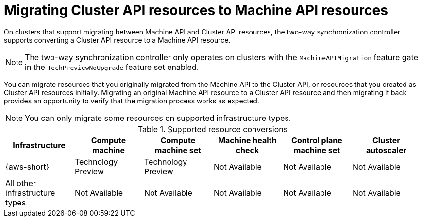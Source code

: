 // Module included in the following assemblies:
//
// * machine_management/cluster_api_machine_management/cluster-api-disabling.adoc

:_mod-docs-content-type: CONCEPT
[id="capi-to-mapi-migration-overview_{context}"]
= Migrating Cluster API resources to Machine API resources

On clusters that support migrating between Machine API and Cluster API resources, the two-way synchronization controller supports converting a Cluster API resource to a Machine API resource.

[NOTE]
====
The two-way synchronization controller only operates on clusters with the `MachineAPIMigration` feature gate in the `TechPreviewNoUpgrade` feature set enabled.
====

You can migrate resources that you originally migrated from the Machine API to the Cluster API, or resources that you created as Cluster API resources initially.
Migrating an original Machine API resource to a Cluster API resource and then migrating it back provides an opportunity to verify that the migration process works as expected.

[NOTE]
====
You can only migrate some resources on supported infrastructure types.
====

.Supported resource conversions
[cols="6",options="header"]
|===
|Infrastructure
|Compute machine
|Compute machine set
|Machine health check
|Control plane machine set
|Cluster autoscaler

|{aws-short}
|Technology Preview
|Technology Preview
|Not Available
|Not Available
|Not Available

|All other infrastructure types
|Not Available
|Not Available
|Not Available
|Not Available
|Not Available
|===